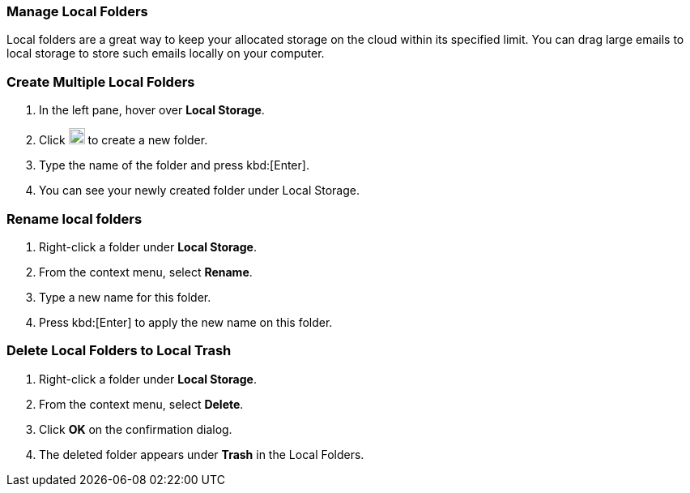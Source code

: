 // == Local Storage
// Local storage is a feature that helps remove your emails away from cloud storage to a location on your computer. 

// IMPORTANT: This feature is only available in the {product-short} Desktop app.

// === Migrate Local folder from old {product-short} app to newer version
// IMPORTANT: If you have used Local Folders in the older version follow the below steps to migrate to newer

// ==== Create Empty Folder
// . Install the new {product-short} desktop application and launch it.
// . Login using valid credentials.
// . In the left pane, hover over *Local Storage* and click *+* to create a new folder.
// +
// NOTE: Your old folder does not appear under Local Storage.
// In the subsequent steps, you can import all your old emails to the new folder in local storage.
// +
// . Type the name of the folder.
// For this example and subsequent steps, we have named this folder *NewLocalFolder*.

// ==== Copy Files
// . Navigate to
// + 
// On Windows:: `%APPDATA%\@{product-short}\<your email address folder>\Mail\<old app local folder>`
// On Mac:: `~/Library/Application Support/@{product-short}/<your email address folder>/Mail/<old app local folder>`
// +
// . Copy all the `EML` files in the above folder.
// . Navigate to `@{product-short}/storage/<your email address folder>/Mail/NewLocalFolder`.
// . Paste the files here.

// ===== Example
// Consider

// * the email address is ada@example.com
// * local folder on old {product-short} desktop app was named `OldLocalFolder`.
// * local folder on the new {product-short} desktop app is called `NewLocalFolder`.

// then `EML` files need to be copied

// .File path
// |===
// |OS |From |To 

// |Windows
// |`%APPDATA%\@{product-short}\\ada@example.com\Mail\OldLocalFolder`
// |`%APPDATA%\@{product-short}\storage\\ada@example.com\Mail\NewLocalFolder`

// |Mac
// |`~/Library/Application Support/@{product-short}/ada@example.com/Mail/OldLocalFolder`
// |`~/Library/Application Support/@{product-short}/storage/ada@example.com/Mail/NewLocalFolder`
// |===

// ==== Import Mails

// . Open the {product-short} desktop app.
// . Click the folder under *Local Folder* -- `NewLocalFolder` in this case.
// . Hover on the folder (`NewLocalFolder`) to see a refresh icon.
// . Click the refresh icon to view all your emails from the local folder in the old app under the new folder (`NewLocalFolder`)

// == Support for Local Trash Folder
// Local Trash folder keeps all the emails and folders deleted from *Local Folders*. Under Trash, you can mark emails as _read_ or empty it.

// === Mark as Read
// This option marks all emails as read in the Local Trash folder.


// . Right click *Trash* under *Local Folders*.
// . From the context menu, select *Mark emails as read*.
// . All unread messages will be marked read.

// === Empty Trash Folder
// This option deletes all the emails and folders in the Local Trash folder.

// . Right click *Trash* under *Local Folders*.
// . From the context menu, select *Empty trash*.
// . All messages and folders in the trash folder will be deleted.

// == Paginated Mail List in local folders for better performance

=== Manage Local Folders

// NOTE: This feature is available only on the {product-short} desktop app for Windows.

Local folders are a great way to keep your allocated storage on the cloud within its specified limit.
You can drag large emails to local storage to store such emails locally on your computer.

=== Create Multiple Local Folders
. In the left pane, hover over *Local Storage*.
. Click image:graphics/plus.svg[plus icon, width=20] to create a new folder.
. Type the name of the folder and press kbd:[Enter].
. You can see your newly created folder under Local Storage.

=== Rename local folders
. Right-click a folder under *Local Storage*.
. From the context menu, select *Rename*.
. Type a new name for this folder.
. Press kbd:[Enter] to apply the new name on this folder.

=== Delete Local Folders to Local Trash
. Right-click a folder under *Local Storage*.
. From the context menu, select *Delete*.
. Click *OK* on the confirmation dialog.
. The deleted folder appears under *Trash* in the Local Folders.
